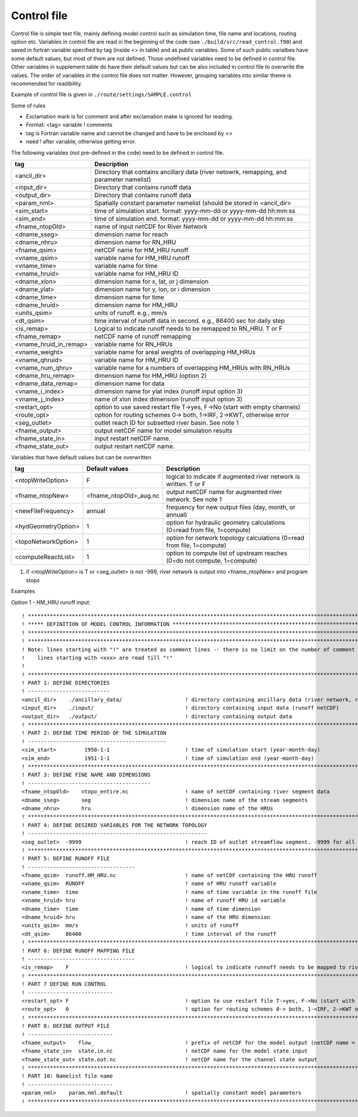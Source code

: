 Control file
============

Control file is simple text file, mainly defining model control such as simulation time, file name and locations, routing option etc. 
Variables in control file are read in the beginning of the code (see ``./build/src/read_control.f90``) and saved in fortran variable specified by tag (inside <> in table) and as public variables. 
Some of such public varialbes have some default values, but most of them are not defined.
Those undefined variables need to be defined in control file.   
Other variables in supplement table do have their default values but can be also included in control file to overwrite the values. 
The order of variables in the control file does not matter. However, grouping variables into similar theme is recommended for readibility. 

Example of control file  is given in ``./route/settings/SAMPLE.control``

Some of rules

* Exclamation mark is for comment and after exclamation make is ignored for reading.
* Format: <tag>    variable    ! comments
* tag is Fortran variable name and cannot be changed and have to be enclosed by <>
* need ! after variable, otherwise getting error.


The following variables (not pre-defined in the code) need to be defined in control file.

+------------------------+-------------------------------------------------------------------------------------------+
| tag                    | Description                                                                               |
+========================+===========================================================================================+
| <ancil_dir>            | Directory that contains ancillary data (river netowrk, remapping, and parameter namelist) |
+------------------------+-------------------------------------------------------------------------------------------+
| <input_dir>            | Directory that contains runoff data                                                       |
+------------------------+-------------------------------------------------------------------------------------------+
| <output_dir>           | Directory that contains runoff data                                                       |
+------------------------+-------------------------------------------------------------------------------------------+
| <param_nml>            | Spatially constant parameter namelist (should be stored in <ancil_dir>                    |
+------------------------+-------------------------------------------------------------------------------------------+
| <sim_start>            | time of simulation start. format: yyyy-mm-dd or yyyy-mm-dd hh:mm:ss                       |
+------------------------+-------------------------------------------------------------------------------------------+
| <sim_end>              | time of simulation end. format:  yyyy-mm-dd or yyyy-mm-dd hh:mm:ss                        |
+------------------------+-------------------------------------------------------------------------------------------+
| <fname_ntopOld>        | name of input netCDF for River Network                                                    |
+------------------------+-------------------------------------------------------------------------------------------+
| <dname_sseg>           | dimension name for reach                                                                  |
+------------------------+-------------------------------------------------------------------------------------------+
| <dname_nhru>           | dimension name for RN_HRU                                                                 |
+------------------------+-------------------------------------------------------------------------------------------+
| <fname_qsim>           | netCDF name for HM_HRU runoff                                                             |
+------------------------+-------------------------------------------------------------------------------------------+
| <vname_qsim>           | variable name for HM_HRU runoff                                                           |
+------------------------+-------------------------------------------------------------------------------------------+
| <vname_time>           | variable name for time                                                                    |
+------------------------+-------------------------------------------------------------------------------------------+
| <vname_hruid>          | variable name for HM_HRU ID                                                               |
+------------------------+-------------------------------------------------------------------------------------------+
| <dname_xlon>           | dimension name for x, lat, or j dimension                                                 |
+------------------------+-------------------------------------------------------------------------------------------+
| <dname_ylat>           | dimension name for y, lon, or i dimension                                                 |
+------------------------+-------------------------------------------------------------------------------------------+
| <dname_time>           | dimension name for time                                                                   |
+------------------------+-------------------------------------------------------------------------------------------+
| <dname_hruid>          | dimension name for HM_HRU                                                                 |
+------------------------+-------------------------------------------------------------------------------------------+
| <units_qsim>           | units of runoff. e.g., mm/s                                                               |
+------------------------+-------------------------------------------------------------------------------------------+
| <dt_qsim>              | time interval of runoff data in second. e.g., 86400 sec for daily step                    |
+------------------------+-------------------------------------------------------------------------------------------+
| <is_remap>             | Logical to indicate runoff needs to be remapped to RN_HRU. T or F                         |
+------------------------+-------------------------------------------------------------------------------------------+
| <fname_remap>          | netCDF name of runoff remapping                                                           |
+------------------------+-------------------------------------------------------------------------------------------+
| <vname_hruid_in_remap> | variable name for RN_HRUs                                                                 |
+------------------------+-------------------------------------------------------------------------------------------+
| <vname_weight>         | variable name for areal weights of overlapping HM_HRUs                                    |
+------------------------+-------------------------------------------------------------------------------------------+
| <vname_qhruid>         | variable name for HM_HRU ID                                                               |
+------------------------+-------------------------------------------------------------------------------------------+
| <vname_num_qhru>       | variable name for a numbers of overlapping HM_HRUs with RN_HRUs                           |
+------------------------+-------------------------------------------------------------------------------------------+
| <dname_hru_remap>      | dimension name for HM_HRU (option 2)                                                      |
+------------------------+-------------------------------------------------------------------------------------------+
| <dname_data_remap>     | dimension name for data                                                                   |
+------------------------+-------------------------------------------------------------------------------------------+
| <vname_i_index>        | dimension name for ylat index (runoff input option 3)                                     |
+------------------------+-------------------------------------------------------------------------------------------+
| <vname_j_index>        | name of xlon index dimension (runoff input option 3)                                      |
+------------------------+-------------------------------------------------------------------------------------------+
| <restart_opt>          | option to use saved restart file T->yes, F->No (start with empty channels)                |
+------------------------+-------------------------------------------------------------------------------------------+
| <route_opt>            | option for routing schemes 0-> both, 1->IRF, 2->KWT, otherwise error                      |
+------------------------+-------------------------------------------------------------------------------------------+
| <seg_outlet>           | outlet reach ID for subsetted river basin. See note 1                                     |
+------------------------+-------------------------------------------------------------------------------------------+
| <fname_output>         | output netCDF name for model simulation results                                           |
+------------------------+-------------------------------------------------------------------------------------------+
| <fname_state_in>       | input restart netCDF name.                                                                | 
+------------------------+-------------------------------------------------------------------------------------------+
| <fname_state_out>      | output restart netCDF name.                                                               |
+------------------------+-------------------------------------------------------------------------------------------+

Variables that have default values but can be overwritten 

+------------------------+------------------------+--------------------------------------------------------------------------+
| tag                    | Default values         | Description                                                              |
+========================+========================+==========================================================================+
| <ntopWriteOption>      | F                      | logical to indicate if augmented river network is written. T or F        |
+------------------------+------------------------+--------------------------------------------------------------------------+
| <fname_ntopNew>        | <fname_ntopOld>_aug.nc | output netCDF name for augmented river network. See note 1               |
+------------------------+------------------------+--------------------------------------------------------------------------+
| <newFileFrequency>     | annual                 | frequency for new output files (day, month, or annual)                   |
+------------------------+------------------------+--------------------------------------------------------------------------+
| <hydGeometryOption>    | 1                      | option for hydraulic geometry calculations (0=read from file, 1=compute) |
+------------------------+------------------------+--------------------------------------------------------------------------+
| <topoNetworkOption>    | 1                      | option for network topology calculations (0=read from file, 1=compute)   |
+------------------------+------------------------+--------------------------------------------------------------------------+
| <computeReachList>     | 1                      | option to compute list of upstream reaches (0=do not compute, 1=compute) |
+------------------------+------------------------+--------------------------------------------------------------------------+

1. if <ntopWriteOption> is T or <seg_outlet> is not -999, river network is output into <fname_ntopNew> and program stops 



Examples

Option 1 - HM_HRU runoff input::

  ! ****************************************************************************************************************************
  ! ***** DEFINITION OF MODEL CONTROL INFORMATION ******************************************************************************
  ! ****************************************************************************************************************************
  ! ****************************************************************************************************************************
  ! Note: lines starting with "!" are treated as comment lines -- there is no limit on the number of comment lines.
  !    lines starting with <xxx> are read till "!" 
  !
  ! *************************************************************************************************************************
  ! PART 1: DEFINE DIRECTORIES 
  ! --------------------------
  <ancil_dir>    ./ancillary_data/                    ! directory containing ancillary data (river network, remapping netCDF)
  <input_dir>    ./input/                             ! directory containing input data (runoff netCDF)
  <output_dir>   ./output/                            ! directory containing output data
  ! *************************************************************************************************************************
  ! PART 2: DEFINE TIME PERIOD OF THE SIMULATION
  ! --------------------------------------------
  <sim_start>         1950-1-1                        ! time of simulation start (year-month-day)
  <sim_end>           1951-1-1                        ! time of simulation end (year-month-day)
  ! **************************************************************************************************************************
  ! PART 3: DEFINE FINE NAME AND DIMENSIONS
  ! ---------------------------------------
  <fname_ntopOld>    ntopo_entire.nc                  ! name of netCDF containing river segment data 
  <dname_sseg>       seg                              ! dimension name of the stream segments
  <dname_nhru>       hru                              ! dimension name of the HRUs
  ! **************************************************************************************************************************
  ! PART 4: DEFINE DESIRED VARIABLES FOR THE NETWORK TOPOLOGY
  ! ---------------------------------------------------------
  <seg_outlet>  -9999                                 ! reach ID of outlet streamflow segment. -9999 for all segments 
  ! **************************************************************************************************************************
  ! PART 5: DEFINE RUNOFF FILE
  ! ----------------------------------
  <fname_qsim>  runoff.HM_HRU.nc                      ! name of netCDF containing the HRU runoff
  <vname_qsim>  RUNOFF                                ! name of HRU runoff variable
  <vname_time>  time                                  ! name of time variable in the runoff file
  <vname_hruid> hru                                   ! name of runoff HRU id variable
  <dname_time>  time                                  ! name of time dimension 
  <dname_hruid> hru                                   ! name of the HRU dimension 
  <units_qsim>  mm/s                                  ! units of runoff
  <dt_qsim>     86400                                 ! time interval of the runoff
  ! **************************************************************************************************************************
  ! PART 6: DEFINE RUNOFF MAPPING FILE 
  ! ----------------------------------
  <is_remap>    F                                     ! logical to indicate runnoff needs to be mapped to river network HRU 
  ! **************************************************************************************************************************
  ! PART 7 DEFINE RUN CONTROL 
  ! ---------------------------
  <restart_opt> F                                     ! option to use restart file T->yes, F->No (start with empty channels) 
  <route_opt>   0                                     ! option for routing schemes 0-> both, 1->IRF, 2->KWT otherwise error 
  ! **************************************************************************************************************************
  ! PART 8: DEFINE OUTPUT FILE
  ! ---------------------------
  <fname_output>    flow_                             ! prefix of netCDF for the model output (netCDF name = flow_nomapping_yyyy.nc)
  <fname_state_in>  state.in.nc                       ! netCDF name for the model state input 
  <fname_state_out> state.out.nc                      ! netCDF name for the channel state output 
  ! **************************************************************************************************************************
  ! PART 10: Namelist file name 
  ! ---------------------------
  <param_nml>    param.nml.default                    ! spatially constant model parameters    
  ! **************************************************************************************************************************

